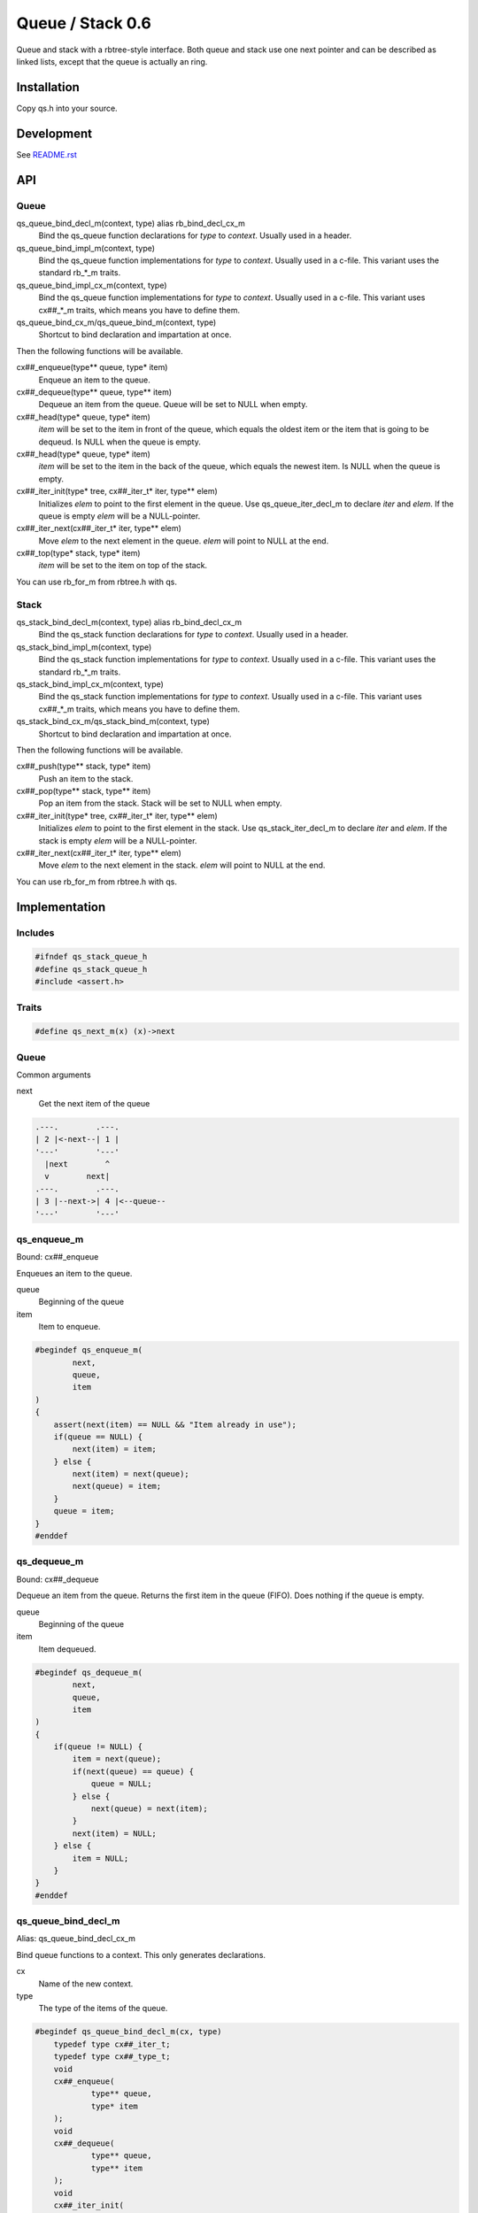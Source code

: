 =================
Queue / Stack 0.6
=================

Queue and stack with a rbtree-style interface. Both queue and stack use one
next pointer and can be described as linked lists, except that the queue is
actually an ring.

Installation
============

Copy qs.h into your source.

Development
===========

See `README.rst`_

.. _`README.rst`: https://github.com/concretecloud/rbtree

API
===

Queue
-----

qs_queue_bind_decl_m(context, type) alias rb_bind_decl_cx_m
   Bind the qs_queue function declarations for *type* to *context*. Usually
   used in a header.

qs_queue_bind_impl_m(context, type)
   Bind the qs_queue function implementations for *type* to *context*.
   Usually used in a c-file. This variant uses the standard rb_*_m traits.

qs_queue_bind_impl_cx_m(context, type)
   Bind the qs_queue function implementations for *type* to *context*.
   Usually used in a c-file. This variant uses cx##_*_m traits, which means
   you have to define them.

qs_queue_bind_cx_m/qs_queue_bind_m(context, type)
   Shortcut to bind declaration and impartation at once.

Then the following functions will be available.

cx##_enqueue(type** queue, type* item)
   Enqueue an item to the queue.

cx##_dequeue(type** queue, type** item)
   Dequeue an item from the queue. Queue will be set to NULL when empty.

cx##_head(type* queue, type* item)
   *item* will be set to the item in front of the queue, which equals the
   oldest item or the item that is going to be dequeud. Is NULL when the
   queue is empty.

cx##_head(type* queue, type* item)
   *item* will be set to the item in the back of the queue, which equals the
   newest item. Is NULL when the queue is empty.

cx##_iter_init(type* tree, cx##_iter_t* iter, type** elem)
   Initializes *elem* to point to the first element in the queue. Use
   qs_queue_iter_decl_m to declare *iter* and *elem*. If the queue is empty
   *elem* will be a NULL-pointer.

cx##_iter_next(cx##_iter_t* iter, type** elem)
   Move *elem* to the next element in the queue. *elem* will point to
   NULL at the end.

cx##_top(type* stack, type* item)
   *item* will be set to the item on top of the stack.

You can use rb_for_m from rbtree.h with qs.

Stack
-----

qs_stack_bind_decl_m(context, type) alias rb_bind_decl_cx_m
   Bind the qs_stack function declarations for *type* to *context*. Usually
   used in a header.

qs_stack_bind_impl_m(context, type)
   Bind the qs_stack function implementations for *type* to *context*.
   Usually used in a c-file. This variant uses the standard rb_*_m traits.

qs_stack_bind_impl_cx_m(context, type)
   Bind the qs_stack function implementations for *type* to *context*.
   Usually used in a c-file. This variant uses cx##_*_m traits, which means
   you have to define them.

qs_stack_bind_cx_m/qs_stack_bind_m(context, type)
   Shortcut to bind declaration and impartation at once.

Then the following functions will be available.

cx##_push(type** stack, type* item)
   Push an item to the stack.

cx##_pop(type** stack, type** item)
   Pop an item from the stack. Stack will be set to NULL when empty.

cx##_iter_init(type* tree, cx##_iter_t* iter, type** elem)
   Initializes *elem* to point to the first element in the stack. Use
   qs_stack_iter_decl_m to declare *iter* and *elem*. If the stack is empty
   *elem* will be a NULL-pointer.

cx##_iter_next(cx##_iter_t* iter, type** elem)
   Move *elem* to the next element in the stack. *elem* will point to
   NULL at the end.

You can use rb_for_m from rbtree.h with qs.

Implementation
==============

Includes
--------

.. code-block:: cpp

   #ifndef qs_stack_queue_h
   #define qs_stack_queue_h
   #include <assert.h>
   
Traits
------

.. code-block:: cpp

   #define qs_next_m(x) (x)->next
   
Queue
-----

Common arguments

next
   Get the next item of the queue


.. code-block:: text

   .---.        .---.
   | 2 |<-next--| 1 |
   '---'        '---'
     |next        ^
     v        next|
   .---.        .---.
   | 3 |--next->| 4 |<--queue--
   '---'        '---'

qs_enqueue_m
------------

Bound: cx##_enqueue

Enqueues an item to the queue.

queue
   Beginning of the queue

item
   Item to enqueue.

.. code-block:: cpp

   #begindef qs_enqueue_m(
           next,
           queue,
           item
   )
   {
       assert(next(item) == NULL && "Item already in use");
       if(queue == NULL) {
           next(item) = item;
       } else {
           next(item) = next(queue);
           next(queue) = item;
       }
       queue = item;
   }
   #enddef
   
qs_dequeue_m
------------

Bound: cx##_dequeue

Dequeue an item from the queue. Returns the first item in the queue (FIFO).
Does nothing if the queue is empty.

queue
   Beginning of the queue

item
   Item dequeued.

.. code-block:: cpp

   #begindef qs_dequeue_m(
           next,
           queue,
           item
   )
   {
       if(queue != NULL) {
           item = next(queue);
           if(next(queue) == queue) {
               queue = NULL;
           } else {
               next(queue) = next(item);
           }
           next(item) = NULL;
       } else {
           item = NULL;
       }
   }
   #enddef
   
qs_queue_bind_decl_m
--------------------

Alias: qs_queue_bind_decl_cx_m

Bind queue functions to a context. This only generates declarations.

cx
   Name of the new context.

type
   The type of the items of the queue.

.. code-block:: cpp

   #begindef qs_queue_bind_decl_m(cx, type)
       typedef type cx##_iter_t;
       typedef type cx##_type_t;
       void
       cx##_enqueue(
               type** queue,
               type* item
       );
       void
       cx##_dequeue(
               type** queue,
               type** item
       );
       void
       cx##_iter_init(
               type* queue,
               cx##_iter_t** iter,
               type** elem
       );
       void
       cx##_iter_next(
               cx##_iter_t* iter,
               type** elem
       );
       void
       cx##_head(
               type* queue,
               type** item
       );
       void
       cx##_tail(
               type* queue,
               type** item
       );
   #enddef
   
   #begindef qs_queue_bind_decl_cx_m(cx, type)
       qs_queue_bind_decl_m(cx, type)
   #enddef
   
qs_queue_bind_impl_m
---------------------

Bind queue functions to a context. This only generates implementations.

qs_queue_bind_impl_m uses qs_next_m. qs_queue_bind_impl_cx_m uses
cx##_next_m.

cx
   Name of the new context.

type
   The type of the items of the queue.

.. code-block:: cpp

   #begindef _qs_queue_bind_impl_tr_m(cx, type, next)
       void
       cx##_enqueue(
               type** queue,
               type* item
       ) qs_enqueue_m(
               next,
               *queue,
               item
       )
       void
       cx##_dequeue(
               type** queue,
               type** item
       ) qs_dequeue_m(
               next,
               *queue,
               *item
       )
       void
       cx##_iter_init(
               type* queue,
               cx##_iter_t** iter,
               type** elem
       )
       {
           qs_queue_iter_init_m(
               next,
               queue,
               *iter,
               *elem
           );
       }
       void
       cx##_iter_next(
               cx##_iter_t* iter,
               type** elem
       )
       {
           qs_queue_iter_next_m(
               next,
               iter,
               *elem
           )
       }
       void
       cx##_head(
               type* queue,
               type** item
       ) {
           if(queue != NULL) {
               *item = next(queue);
           } else {
               *item = NULL;
           }
       }
       void
       cx##_tail(
               type* queue,
               type** item
       ) {
           *item = queue;
       }
   #enddef
   
   #begindef qs_queue_bind_impl_cx_m(cx, type)
       _qs_queue_bind_impl_tr_m(cx, type, cx##_next_m)
   #enddef
   
   #begindef qs_queue_bind_impl_m(cx, type)
       _qs_queue_bind_impl_tr_m(cx, type, qs_next_m)
   #enddef
   
   #begindef qs_queue_bind_cx_m(cx, type)
       qs_queue_bind_decl_cx_m(cx, type)
       qs_queue_bind_impl_cx_m(cx, type)
   #enddef
   
   #begindef qs_queue_bind_m(cx, type)
       qs_queue_bind_decl_m(cx, type)
       qs_queue_bind_impl_m(cx, type)
   #enddef
   
qs_queue_iter_decl_m
---------------------

Also: qs_queue_iter_decl_cx_m

Declare iterator variables.

iter
   The new iterator variable.

elem
   The pointer to the current element.

.. code-block:: cpp

   #begindef qs_queue_iter_decl_m(type, iter, elem)
       type* iter = NULL;
       type* elem = NULL;
   #enddef
   
   #begindef qs_queue_iter_decl_cx_m(cx, iter, elem)
       cx##_type_t* iter = NULL;
       cx##_type_t* elem = NULL;
   #enddef
   
qs_queue_iter_init_m
---------------------

Bound: cx##_iter_init

Initialize iterator. It will point to the first element or NULL if the queue
is empty.

queue
   The queue.

iter
   The iterator.

elem
   The pointer to the current element.


.. code-block:: cpp

   #begindef qs_queue_iter_init_m(next, queue, iter, elem)
   {
       iter = queue;
       if(queue == NULL) {
           elem = NULL;
       } else {
           elem = next(queue);
       }
   }
   #enddef
   
qs_queue_iter_next_m
--------------------

Bound: cx##_iter_next

Initialize iterator. It will point to the first element. The element will be
NULL, if the iteration is at the end.

queue
   The queue.

elem
   The pointer to the current element.

.. code-block:: cpp

   #begindef qs_queue_iter_next_m(
           next,
           queue,
           elem
   )
   {
       if(elem == queue) {
           elem = NULL;
       } else {
           elem = next(elem);
       }
   }
   #enddef
   
   
Stack
-----

Common arguments

next
   Get the next item of the stack

qs_push_m
---------

Bound: cx##_push

Push an item to the stack.

stack
   Base pointer to the stack.

item
   Item to push.

.. code-block:: cpp

   #begindef qs_push_m(
           next,
           stack,
           item
   )
   {
       assert(next(item) == NULL && "Item already in use");
       next(item) = stack;
       stack = item;
   }
   #enddef
   
qs_pop_m
--------

Bound: cx##_pop

Pop an item from the stack. Returns the last item in the stack (LIFO).
Does nothing if the stack is empty.

stack
   Base pointer to the stack.

item
   Item popped.

.. code-block:: cpp

   #begindef qs_pop_m(
           next,
           stack,
           item
   )
   {
       item = stack;
       if(stack != NULL) {
           stack = next(stack);
           next(item) = NULL;
       }
   }
   #enddef
   
qs_stack_bind_decl_m
--------------------

Alias: qs_stack_bind_decl_cx_m

Bind stack functions to a context. This only generates declarations.

cx
   Name of the new context.

type
   The type of the items of the stack.

.. code-block:: cpp

   #begindef qs_stack_bind_decl_m(cx, type)
       typedef type cx##_iter_t;
       typedef type cx##_type_t;
       void
       cx##_push(
               type** stack,
               type* item
       );
       void
       cx##_pop(
               type** stack,
               type** item
       );
       void
       cx##_iter_init(
               type* stack,
               cx##_iter_t** iter,
               type** elem
       );
       void
       cx##_iter_next(
               cx##_iter_t* iter,
               type** elem
       );
       void
       cx##_top(
               type* stack,
               type** item
       );
   #enddef
   
   #define qs_stack_bind_decl_cx_m(cx, type) qs_stack_bind_decl_m(cx, type)
   
qs_stack_bind_impl_m
---------------------

Bind stack functions to a context. This only generates implementations.

qs_stack_bind_impl_m uses qs_next_m. qs_stack_bind_impl_cx_m uses
cx##_next_m.

cx
   Name of the new context.

type
   The type of the items of the stack.

.. code-block:: cpp

   #begindef _qs_stack_bind_impl_tr_m(cx, type, next)
       void
       cx##_push(
               type** stack,
               type* item
       ) qs_push_m(
               next,
               *stack,
               item
       )
       void
       cx##_pop(
               type** stack,
               type** item
       ) qs_pop_m(
               next,
               *stack,
               *item
       )
       void
       cx##_iter_init(
               type* stack,
               cx##_iter_t** iter,
               type** elem
       )
       {
           (void)(iter);
           qs_stack_iter_init_m(
               next,
               stack,
               *elem
           );
       }
       void
       cx##_iter_next(
               cx##_iter_t* iter,
               type** elem
       )
       {
           (void)(iter);
           qs_stack_iter_next_m(
               next,
               *elem
           )
       }
       void
       cx##_top(
               type* stack,
               type** item
       ) {
           *item = stack;
       }
   #enddef
   
   #begindef qs_stack_bind_impl_cx_m(cx, type)
       _qs_stack_bind_impl_tr_m(cx, type, cx##_next_m)
   #enddef
   
   #begindef qs_stack_bind_impl_m(cx, type)
       _qs_stack_bind_impl_tr_m(cx, type, qs_next_m)
   #enddef
   
   #begindef qs_stack_bind_cx_m(cx, type)
       qs_stack_bind_decl_cx_m(cx, type)
       qs_stack_bind_impl_cx_m(cx, type)
   #enddef
   
   #begindef qs_stack_bind_m(cx, type)
       qs_stack_bind_decl_m(cx, type)
       qs_stack_bind_impl_m(cx, type)
   #enddef
   
qs_stack_iter_decl_m
---------------------

Also: qs_stack_iter_decl_cx_m

Declare iterator variables.

iter
   The new iterator variable.

elem
   The pointer to the current element.

.. code-block:: cpp

   #begindef qs_stack_iter_decl_m(type, iter, elem)
       type* iter = NULL;
       type* elem = NULL;
   #enddef
   
   #begindef qs_stack_iter_decl_cx_m(cx, iter, elem)
       cx##_type_t* iter = NULL;
       cx##_type_t* elem = NULL;
   #enddef
   
qs_stack_iter_init_m
---------------------

Bound: cx##_iter_init

Initialize iterator. It will point to the first element or NULL if the stack
is empty.

stack
   Base pointer to the stack.

elem
   The pointer to the current element.


.. code-block:: cpp

   #begindef qs_stack_iter_init_m(next, stack, elem)
   {
       elem = stack;
   }
   #enddef
   
qs_stack_iter_next_m
--------------------

Bound: cx##_iter_next

Initialize iterator. It will point to the first element. The element will be
NULL, if the iteration is at the end.

elem
   The pointer to the current element.

.. code-block:: cpp

   #begindef qs_stack_iter_next_m(
           next,
           elem
   )
   {
       elem = next(elem);
   }
   #enddef
   #endif //qs_stack_queue_h
   
MIT License
===========

Copyright (c) 2017 Jean-Louis Fuchs

Permission is hereby granted, free of charge, to any person obtaining a copy
of this software and associated documentation files (the "Software"), to deal
in the Software without restriction, including without limitation the rights
to use, copy, modify, merge, publish, distribute, sublicense, and/or sell
copies of the Software, and to permit persons to whom the Software is
furnished to do so, subject to the following conditions:

The above copyright notice and this permission notice shall be included in all
copies or substantial portions of the Software.

THE SOFTWARE IS PROVIDED "AS IS", WITHOUT WARRANTY OF ANY KIND, EXPRESS OR
IMPLIED, INCLUDING BUT NOT LIMITED TO THE WARRANTIES OF MERCHANTABILITY,
FITNESS FOR A PARTICULAR PURPOSE AND NONINFRINGEMENT. IN NO EVENT SHALL THE
AUTHORS OR COPYRIGHT HOLDERS BE LIABLE FOR ANY CLAIM, DAMAGES OR OTHER
LIABILITY, WHETHER IN AN ACTION OF CONTRACT, TORT OR OTHERWISE, ARISING FROM,
OUT OF OR IN CONNECTION WITH THE SOFTWARE OR THE USE OR OTHER DEALINGS IN THE
SOFTWARE.
